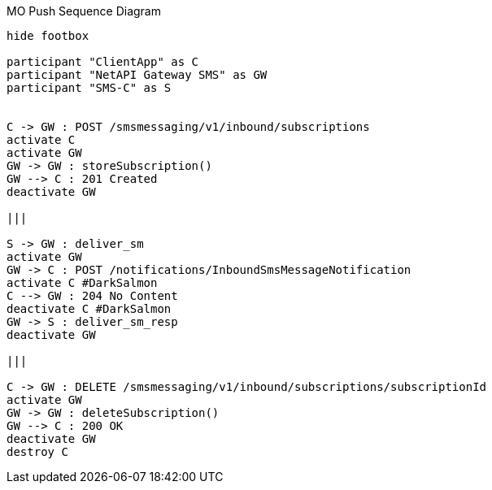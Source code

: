 [[sequence_mo_push]]
.MO Push Sequence Diagram
[plantuml, sequence_mo_push, alt="Sequence diagram"]
----

hide footbox

participant "ClientApp" as C
participant "NetAPI Gateway SMS" as GW
participant "SMS-C" as S


C -> GW : POST /smsmessaging/v1/inbound/subscriptions
activate C
activate GW
GW -> GW : storeSubscription()
GW --> C : 201 Created
deactivate GW

|||

S -> GW : deliver_sm
activate GW
GW -> C : POST /notifications/InboundSmsMessageNotification
activate C #DarkSalmon
C --> GW : 204 No Content
deactivate C #DarkSalmon
GW -> S : deliver_sm_resp
deactivate GW

|||

C -> GW : DELETE /smsmessaging/v1/inbound/subscriptions/subscriptionId
activate GW
GW -> GW : deleteSubscription()
GW --> C : 200 OK
deactivate GW
destroy C

----
